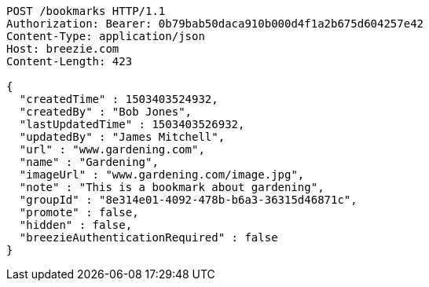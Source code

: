 [source,http,options="nowrap"]
----
POST /bookmarks HTTP/1.1
Authorization: Bearer: 0b79bab50daca910b000d4f1a2b675d604257e42
Content-Type: application/json
Host: breezie.com
Content-Length: 423

{
  "createdTime" : 1503403524932,
  "createdBy" : "Bob Jones",
  "lastUpdatedTime" : 1503403526932,
  "updatedBy" : "James Mitchell",
  "url" : "www.gardening.com",
  "name" : "Gardening",
  "imageUrl" : "www.gardening.com/image.jpg",
  "note" : "This is a bookmark about gardening",
  "groupId" : "8e314e01-4092-478b-b6a3-36315d46871c",
  "promote" : false,
  "hidden" : false,
  "breezieAuthenticationRequired" : false
}
----